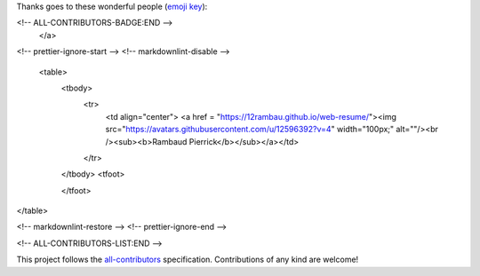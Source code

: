 Thanks goes to these wonderful people (`emoji key <https://allcontributors.org/docs/en/emoji-key>`_):

.. raw:: html
 
 <a href="https://github.com/openforis/sepal-doc/blob/master/AUTHORS.rst">
 <!-- ALL-CONTRIBUTORS-BADGE:START - Do not remove or modify this section -->
 <img src="https://img.shields.io/badge/all_contributors-1-orange.svg?style=flat-square" alt="All contributors">
<!-- ALL-CONTRIBUTORS-BADGE:END --> 
 </a>

.. raw:: html

 <!-- ALL-CONTRIBUTORS-LIST:START - Do not remove or modify this section -->
<!-- prettier-ignore-start -->
<!-- markdownlint-disable -->
 <table>
  <tbody>
    <tr>
      <td align="center"> <a href = "https://12rambau.github.io/web-resume/"><img src="https://avatars.githubusercontent.com/u/12596392?v=4" width="100px;" alt=""/><br /><sub><b>Rambaud Pierrick</b></sub></a></td>
    </tr>
  </tbody>
  <tfoot>
    
  </tfoot>
</table>

<!-- markdownlint-restore -->
<!-- prettier-ignore-end -->

<!-- ALL-CONTRIBUTORS-LIST:END -->


This project follows the `all-contributors <https://allcontributors.org>`_ specification.
Contributions of any kind are welcome!
